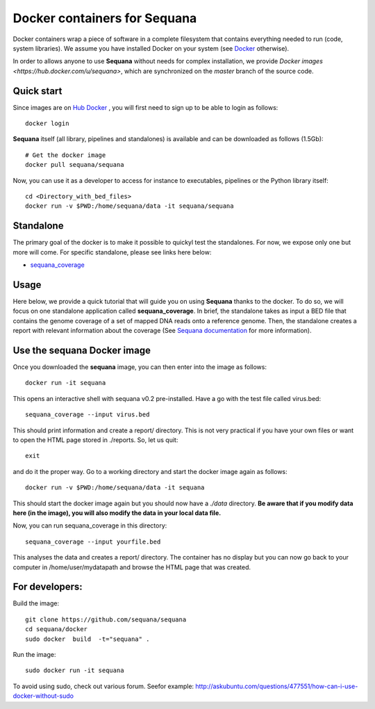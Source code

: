 Docker containers for **Sequana**
====================================

Docker containers wrap a piece of software in a complete filesystem that contains everything needed to run (code, system libraries). We assume you have installed Docker on your system (see  `Docker <https://www.docker.com>`_ otherwise).

In order to allows anyone to use **Sequana** without needs for complex installation, we provide 
`Docker images <https://hub.docker.com/u/sequana>`, which are synchronized on the *master* 
branch of the source code.


Quick start
----------------
Since images are on `Hub Docker <https://www.hub.docker.com>`_ , you will first need to 
sign up to be able to login as follows::

    docker login

**Sequana** itself (all library, pipelines and standalones) is available and can be downloaded as follows (1.5Gb)::

    # Get the docker image
    docker pull sequana/sequana

Now, you can use it as a developer to access for instance to executables,
pipelines or the Python library itself::

    cd <Directory_with_bed_files>
    docker run -v $PWD:/home/sequana/data -it sequana/sequana

Standalone
----------------

The primary goal of the docker is to make it possible to quickyl test the
standalones. For now, we expose only one but more will come. For specific
standalone, please see links here below:

- sequana_coverage_

.. _sequana_coverage: sequana_coverage/README.rst


Usage
---------------------------

Here below, we provide a quick tutorial that will guide you on using **Sequana**
thanks to the docker. To do so, we will focus on one standalone application
called **sequana_coverage**. In brief, the standalone takes as input a BED file
that contains the genome coverage of a set of mapped DNA reads onto a reference
genome. Then, the standalone creates a report with relevant information about
the coverage (See `Sequana documentation <sequana.readthedocs.org>`_ for 
more information).

Use the **sequana** Docker image
---------------------------------------

Once you downloaded the **sequana** image, you can then enter into the image as follows::

    docker run -it sequana

This opens an interactive shell with sequana v0.2 pre-installed. Have a go with
the test file called virus.bed::

    sequana_coverage --input virus.bed

This should print information and create a report/ directory. This is not very
practical if you have your own files or want to open the HTML page stored in
./reports. So, let us quit::

    exit

and do it the proper way. Go to a working directory and start the docker image again as
follows::

    docker run -v $PWD:/home/sequana/data -it sequana

This should start the docker image again but you should now have a *./data*
directory. **Be aware that if you modify data here (in the image),
you will also modify the data in your local data file.**

Now, you can run sequana_coverage in this directory::

   sequana_coverage --input yourfile.bed

This analyses the data and creates a report/ directory. The container has no
display but you can now go back to your computer in /home/user/mydatapath and
browse the HTML page that was created.


For developers:
------------------

Build the image::

    git clone https://github.com/sequana/sequana
    cd sequana/docker
    sudo docker  build  -t="sequana" .

Run the image::

    sudo docker run -it sequana


To avoid using sudo, check out various forum. Seefor example:  http://askubuntu.com/questions/477551/how-can-i-use-docker-without-sudo
